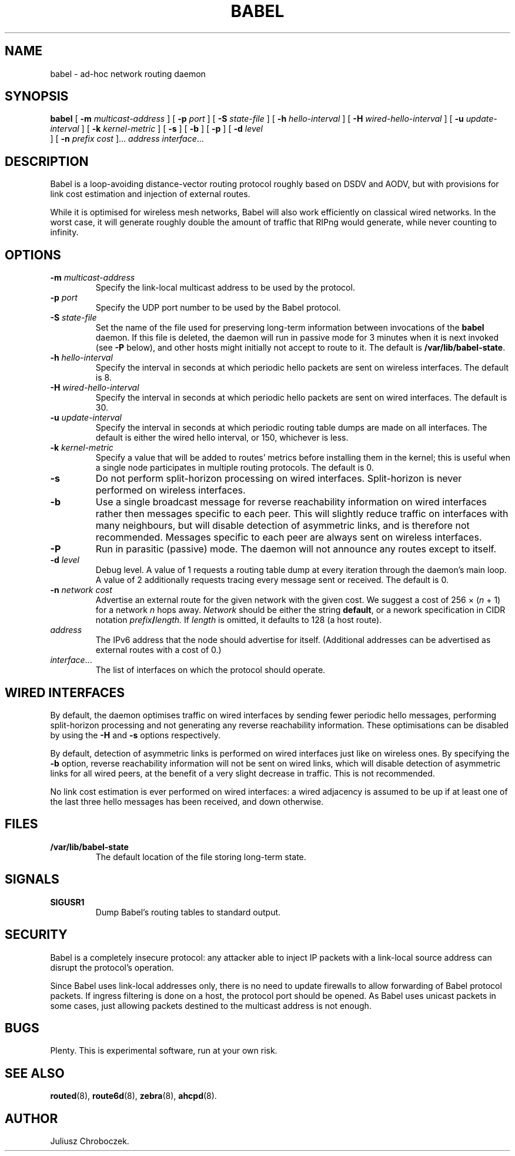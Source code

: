.TH BABEL 1
.SH NAME
babel \- ad-hoc network routing daemon
.SH SYNOPSIS
.B babel
[
.B \-m
.I multicast-address
]
[
.B \-p
.I port
] [
.B -S
.I state-file
] [
.B \-h
.I hello-interval
] [
.B \-H
.I wired-hello-interval
] [
.B \-u
.I update-interval
] [
.B \-k
.I kernel-metric
] [
.B \-s
] [
.B \-b
] [
.B \-p
] [
.B \-d
.I level
 ] [
.B \-n
.I
.I prefix cost
]...
.I address
.IR interface ...
.SH DESCRIPTION
Babel is a loop-avoiding distance-vector routing protocol roughly
based on DSDV and AODV, but with provisions for link cost estimation
and injection of external routes.

While it is optimised for wireless mesh networks, Babel will also
work efficiently on classical wired networks.  In the worst case, it
will generate roughly double the amount of traffic that RIPng would
generate, while never counting to infinity.
.SH OPTIONS
.TP
.BI \-m " multicast-address"
Specify the link-local multicast address to be used by the protocol.
.TP
.BI \-p " port"
Specify the UDP port number to be used by the Babel protocol.
.TP
.BI \-S " state-file"
Set the name of the file used for preserving long-term information
between invocations of the
.B babel
daemon.  If this file is deleted, the daemon will run in passive mode
for 3 minutes when it is next invoked (see
.B -P
below), and other hosts might initially not accept to route to it.
The default is
.BR /var/lib/babel-state .
.TP
.BI \-h " hello-interval"
Specify the interval in seconds at which periodic hello packets are
sent on wireless interfaces.  The default is 8.
.TP
.BI \-H " wired-hello-interval"
Specify the interval in seconds at which periodic hello packets are
sent on wired interfaces.  The default is 30.
.TP
.BI \-u " update-interval"
Specify the interval in seconds at which periodic routing table dumps
are made on all interfaces.  The default is either the wired hello
interval, or 150, whichever is less.
.TP
.BI \-k " kernel-metric"
Specify a value that will be added to routes' metrics before
installing them in the kernel; this is useful when a single node
participates in multiple routing protocols.  The default is 0.
.TP
.B \-s
Do not perform split-horizon processing on wired interfaces.
Split-horizon is never performed on wireless interfaces.
.TP
.B \-b
Use a single broadcast message for reverse reachability information on
wired interfaces rather then messages specific to each peer.  This
will slightly reduce traffic on interfaces with many neighbours, but
will disable detection of asymmetric links, and is therefore not
recommended.  Messages specific to each peer are always sent on
wireless interfaces.
.TP
.B \-P
Run in parasitic (passive) mode.  The daemon will not announce any
routes except to itself.
.TP
.BI \-d " level"
Debug level.  A value of 1 requests a routing table dump at every
iteration through the daemon's main loop.  A value of 2 additionally
requests tracing every message sent or received.  The default is 0.
.TP
.BI \-n " network cost"
Advertise an external route for the given network with the given cost.
We suggest a cost of 256 \[mu]
.RI ( n
+ 1) for a network
.I n
hops away.
.I Network
should be either the string
.BR default ,
or a nework specification in CIDR notation
.IB prefix / length.
If
.I length
is omitted, it defaults to 128 (a host route).
.TP
.I address
The IPv6 address that the node should advertise for itself.
(Additional addresses can be advertised as external routes with a cost
of 0.)
.TP
.IR interface ...
The list of interfaces on which the protocol should operate.
.SH WIRED INTERFACES
By default, the daemon optimises traffic on wired interfaces by
sending fewer periodic hello messages, performing split-horizon
processing and not generating any reverse reachability information.
These optimisations can be disabled by using the
.B -H
and
.B -s
options respectively.

By default, detection of asymmetric links is performed on wired
interfaces just like on wireless ones.  By specifying the
.B -b
option, reverse reachability information will not be sent on wired
links, which will disable detection of asymmetric links for all wired
peers, at the benefit of a very slight decrease in traffic.  This is
not recommended.

No link cost estimation is ever performed on wired interfaces: a wired
adjacency is assumed to be up if at least one of the last three hello
messages has been received, and down otherwise.
.SH FILES
.TP
.B /var/lib/babel-state
The default location of the file storing long-term state.
.SH SIGNALS
.TP
.B SIGUSR1
Dump Babel's routing tables to standard output.
.SH SECURITY
Babel is a completely insecure protocol: any attacker able to
inject IP packets with a link-local source address can disrupt the
protocol's operation.

Since Babel uses link-local addresses only, there is no need to
update firewalls to allow forwarding of Babel protocol packets.  If
ingress filtering is done on a host, the protocol port should be
opened.  As Babel uses unicast packets in some cases, just allowing
packets destined to the multicast address is not enough.
.SH BUGS
Plenty.  This is experimental software, run at your own risk.
.SH SEE ALSO
.BR routed (8),
.BR route6d (8),
.BR zebra (8),
.BR ahcpd (8).
.SH AUTHOR
Juliusz Chroboczek.
